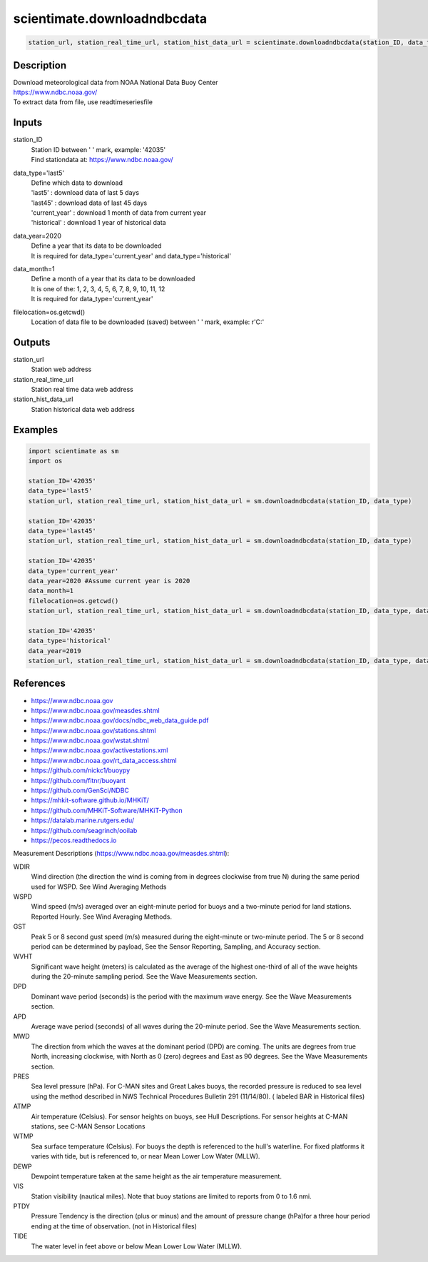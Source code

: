 .. ++++++++++++++++++++++++++++++++YA LATIF++++++++++++++++++++++++++++++++++
.. +                                                                        +
.. + ScientiMate                                                            +
.. + Earth-Science Data Analysis Library                                    +
.. +                                                                        +
.. + Developed by: Arash Karimpour                                          +
.. + Contact     : www.arashkarimpour.com                                   +
.. + Developed/Updated (yyyy-mm-dd): 2021-01-01                             +
.. +                                                                        +
.. ++++++++++++++++++++++++++++++++++++++++++++++++++++++++++++++++++++++++++

scientimate.downloadndbcdata
============================

.. code:: python

    station_url, station_real_time_url, station_hist_data_url = scientimate.downloadndbcdata(station_ID, data_type='last5', data_year=2020, data_month=1, filelocation=None)

Description
-----------

| Download meteorological data from NOAA National Data Buoy Center
| https://www.ndbc.noaa.gov/
| To extract data from file, use readtimeseriesfile

Inputs
------

station_ID
    | Station ID between ' ' mark, example: '42035'
    | Find stationdata at: https://www.ndbc.noaa.gov/
data_type='last5'
    | Define which data to download
    | 'last5' : download data of last 5 days
    | 'last45' : download data of last 45 days
    | 'current_year' : download 1 month of data from current year
    | 'historical' : download 1 year of historical data
data_year=2020
    | Define a year that its data to be downloaded
    | It is required for data_type='current_year' and data_type='historical'
data_month=1
    | Define a month of a year that its data to be downloaded
    | It is one of the: 1, 2, 3, 4, 5, 6, 7, 8, 9, 10, 11, 12
    | It is required for data_type='current_year'
filelocation=os.getcwd()
    Location of data file to be downloaded (saved) between ' ' mark, example: r'C:\'

Outputs
-------

station_url
    Station web address
station_real_time_url
    Station real time data web address
station_hist_data_url
    Station historical data web address

Examples
--------

.. code:: python

    import scientimate as sm
    import os

    station_ID='42035'
    data_type='last5'
    station_url, station_real_time_url, station_hist_data_url = sm.downloadndbcdata(station_ID, data_type)

    station_ID='42035'
    data_type='last45'
    station_url, station_real_time_url, station_hist_data_url = sm.downloadndbcdata(station_ID, data_type)

    station_ID='42035'
    data_type='current_year'
    data_year=2020 #Assume current year is 2020
    data_month=1
    filelocation=os.getcwd()
    station_url, station_real_time_url, station_hist_data_url = sm.downloadndbcdata(station_ID, data_type, data_year, data_month, filelocation)

    station_ID='42035'
    data_type='historical'
    data_year=2019
    station_url, station_real_time_url, station_hist_data_url = sm.downloadndbcdata(station_ID, data_type, data_year)


References
----------

* https://www.ndbc.noaa.gov
* https://www.ndbc.noaa.gov/measdes.shtml
* https://www.ndbc.noaa.gov/docs/ndbc_web_data_guide.pdf
* https://www.ndbc.noaa.gov/stations.shtml
* https://www.ndbc.noaa.gov/wstat.shtml
* https://www.ndbc.noaa.gov/activestations.xml
* https://www.ndbc.noaa.gov/rt_data_access.shtml
* https://github.com/nickc1/buoypy
* https://github.com/fitnr/buoyant
* https://github.com/GenSci/NDBC
* https://mhkit-software.github.io/MHKiT/
* https://github.com/MHKiT-Software/MHKiT-Python
* https://datalab.marine.rutgers.edu/
* https://github.com/seagrinch/ooilab
* https://pecos.readthedocs.io

Measurement Descriptions (https://www.ndbc.noaa.gov/measdes.shtml):

WDIR
    Wind direction (the direction the wind is coming from in degrees clockwise from true N) during the same period used for WSPD. See Wind Averaging Methods
WSPD
    Wind speed (m/s) averaged over an eight-minute period for buoys and a two-minute period for land stations. Reported Hourly. See Wind Averaging Methods.
GST 
    Peak 5 or 8 second gust speed (m/s) measured during the eight-minute or two-minute period. The 5 or 8 second period can be determined by payload, See the Sensor Reporting, Sampling, and Accuracy section.
WVHT
    Significant wave height (meters) is calculated as the average of the highest one-third of all of the wave heights during the 20-minute sampling period. See the Wave Measurements section.
DPD 
    Dominant wave period (seconds) is the period with the maximum wave energy. See the Wave Measurements section.
APD 
    Average wave period (seconds) of all waves during the 20-minute period. See the Wave Measurements section.
MWD 
    The direction from which the waves at the dominant period (DPD) are coming. The units are degrees from true North, increasing clockwise, with North as 0 (zero) degrees and East as 90 degrees. See the Wave Measurements section.
PRES
    Sea level pressure (hPa). For C-MAN sites and Great Lakes buoys, the recorded pressure is reduced to sea level using the method described in NWS Technical Procedures Bulletin 291 (11/14/80). ( labeled BAR in Historical files)
ATMP
    Air temperature (Celsius). For sensor heights on buoys, see Hull Descriptions. For sensor heights at C-MAN stations, see C-MAN Sensor Locations
WTMP
    Sea surface temperature (Celsius). For buoys the depth is referenced to the hull's waterline. For fixed platforms it varies with tide, but is referenced to, or near Mean Lower Low Water (MLLW).
DEWP
    Dewpoint temperature taken at the same height as the air temperature measurement.
VIS 
    Station visibility (nautical miles). Note that buoy stations are limited to reports from 0 to 1.6 nmi.
PTDY
    Pressure Tendency is the direction (plus or minus) and the amount of pressure change (hPa)for a three hour period ending at the time of observation. (not in Historical files)
TIDE
    The water level in feet above or below Mean Lower Low Water (MLLW).

.. License & Disclaimer
.. --------------------
..
.. Copyright (c) 2021 Arash Karimpour
..
.. http://www.arashkarimpour.com
..
.. THE SOFTWARE IS PROVIDED "AS IS", WITHOUT WARRANTY OF ANY KIND, EXPRESS OR
.. IMPLIED, INCLUDING BUT NOT LIMITED TO THE WARRANTIES OF MERCHANTABILITY,
.. FITNESS FOR A PARTICULAR PURPOSE AND NONINFRINGEMENT. IN NO EVENT SHALL THE
.. AUTHORS OR COPYRIGHT HOLDERS BE LIABLE FOR ANY CLAIM, DAMAGES OR OTHER
.. LIABILITY, WHETHER IN AN ACTION OF CONTRACT, TORT OR OTHERWISE, ARISING FROM,
.. OUT OF OR IN CONNECTION WITH THE SOFTWARE OR THE USE OR OTHER DEALINGS IN THE
.. SOFTWARE.
